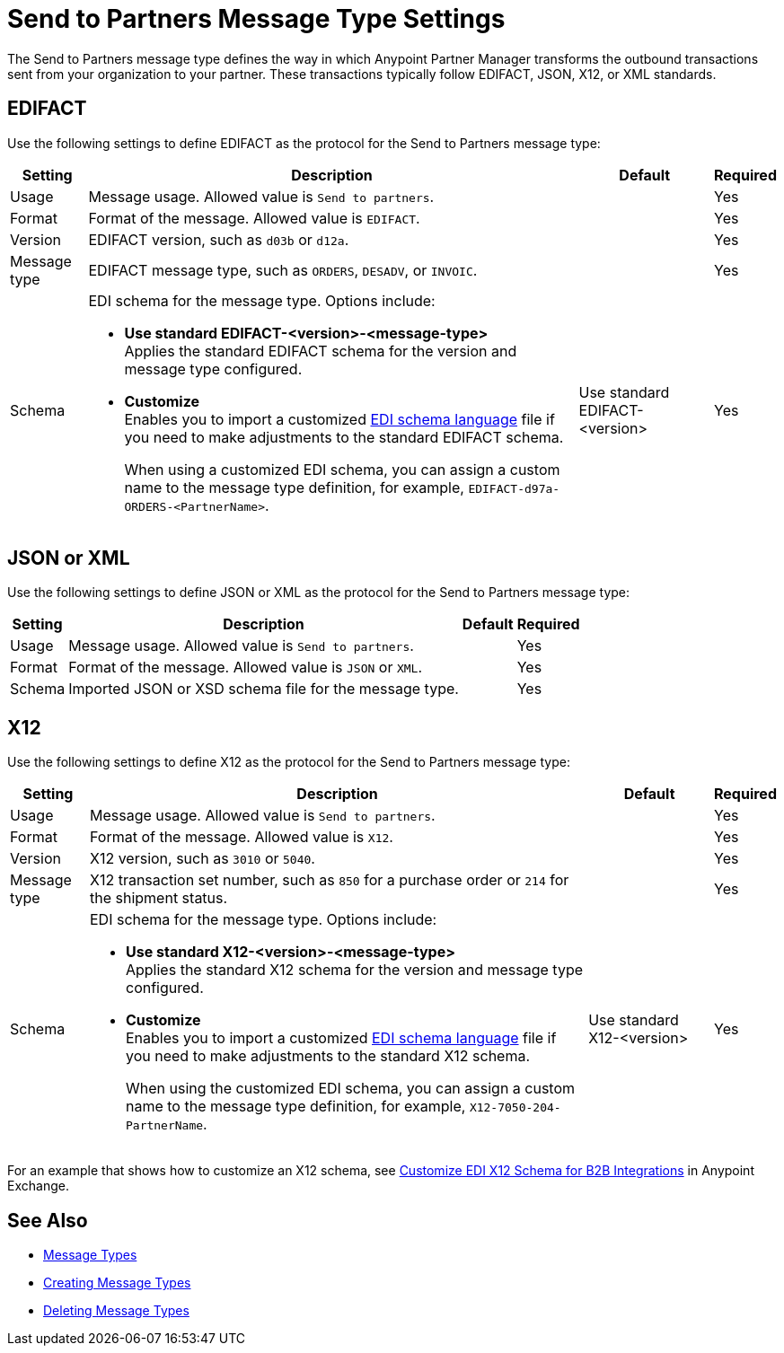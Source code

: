 = Send to Partners Message Type Settings

The Send to Partners message type defines the way in which Anypoint Partner Manager transforms the outbound transactions sent from your organization to your partner. These transactions typically follow EDIFACT, JSON, X12, or XML standards.

== EDIFACT

Use the following settings to define EDIFACT as the protocol for the Send to Partners message type:

[%header%autowidth.spread]
|===
|Setting |Description |Default | Required
|Usage | Message usage. Allowed value is `Send to partners`. | | Yes
|Format | Format of the message. Allowed value is `EDIFACT`.| |Yes
|Version | EDIFACT version, such as `d03b` or `d12a`.
 |  |Yes
|Message type |
EDIFACT message type, such as `ORDERS`, `DESADV`, or `INVOIC`.
 | | Yes
|Schema a|EDI schema for the message type. Options include:

* *Use standard EDIFACT-<version>-<message-type>* +
Applies the standard EDIFACT schema for the version and message type configured.
* *Customize* +
Enables you to import a customized xref:connectors::x12-edi/x12-edi-schema-language-reference.adoc[EDI schema language] file if you need to make adjustments to the standard EDIFACT schema.
+
When using a customized EDI schema, you can assign a custom name to the message type definition, for example, `EDIFACT-d97a-ORDERS-<PartnerName>`.
| Use standard EDIFACT- <version>| Yes
|Name |Message type name that Partner Manager automatically generates from the schema filename. You can modify this name. | Yes
|===

== JSON or XML

Use the following settings to define JSON or XML as the protocol for the Send to Partners message type:

[%header%autowidth.spread]
|===
|Setting |Description |Default | Required
|Usage | Message usage. Allowed value is `Send to partners`. | | Yes
|Format | Format of the message. Allowed value is `JSON` or `XML`. | |Yes
|Schema | Imported JSON or XSD schema file for the message type. | |Yes
|Name | Name of the new message type |Yes
|===

== X12

Use the following settings to define X12 as the protocol for the Send to Partners message type:

[%header%autowidth.spread]
|===
|Setting |Description |Default | Required
|Usage | Message usage. Allowed value is `Send to partners`.| |Yes
|Format | Format of the message. Allowed value is `X12`. ||Yes
|Version | X12 version, such as `3010` or `5040`.
 |  |Yes
|Message type |X12 transaction set number, such as `850` for a purchase order or `214` for the shipment status. | | Yes
|Schema a|EDI schema for the message type. Options include:

* *Use standard X12-<version>-<message-type>* +
Applies the standard X12 schema for the version and message type configured.
* *Customize* +
Enables you to import a customized xref:connectors::x12-edi/x12-edi-schema-language-reference.adoc[EDI schema language] file if you need to make adjustments to the standard X12 schema.
+
When using the customized EDI schema, you can assign a custom name to the message type definition, for example, `X12-7050-204-PartnerName`.
| Use standard X12-<version> |Yes
| Message type name that Partner Manager automatically generates from the schema filename. You can modify this name.  | |Yes
|===

For an example that shows how to customize an X12 schema, see https://www.mulesoft.com/exchange/works.integration/b2b-x12-custom-schema-example[Customize EDI X12 Schema for B2B Integrations] in Anypoint Exchange.

== See Also

* xref:document-types.adoc[Message Types]
* xref:partner-manager-create-message-type.adoc[Creating Message Types]
* xref:delete-message-types.adoc[Deleting Message Types]
